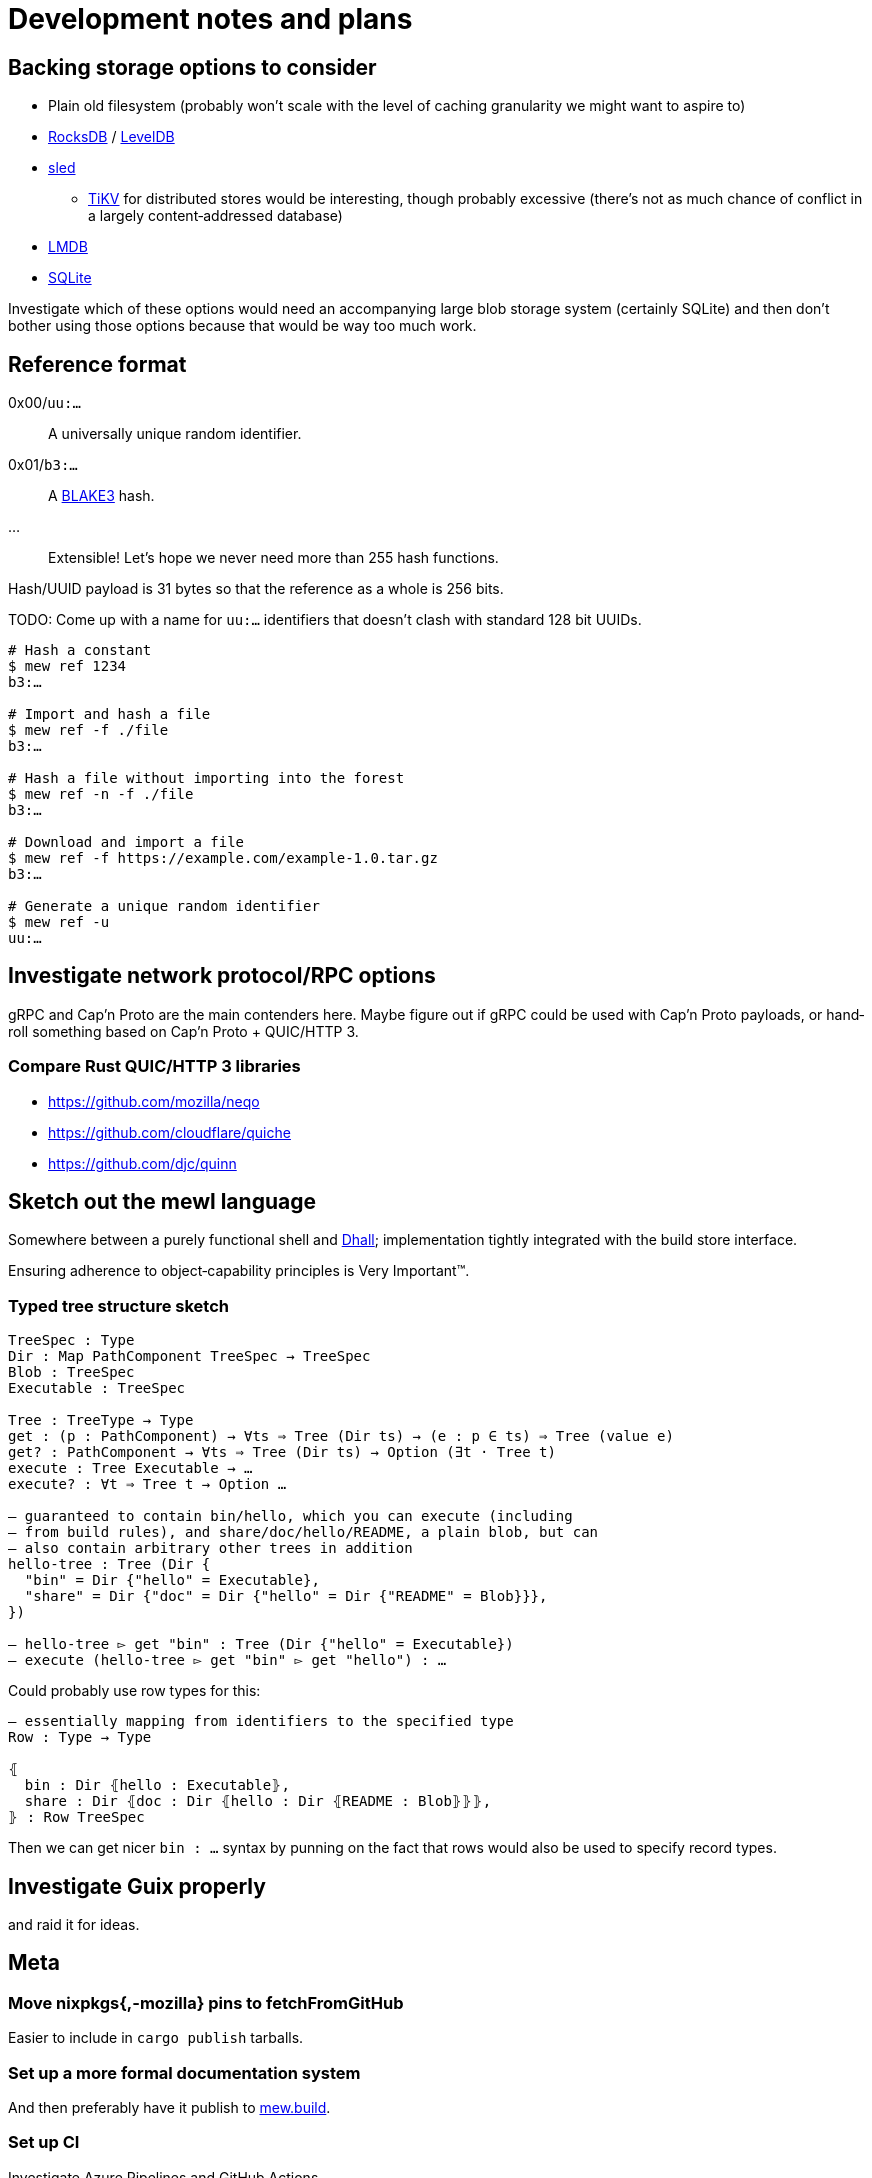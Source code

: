 = Development notes and plans

== Backing storage options to consider

* Plain old filesystem
  (probably won’t scale with the level of caching granularity
  we might want to aspire to)
* https://rocksdb.org/[RocksDB] / https://github.com/google/leveldb[LevelDB]
* https://github.com/spacejam/sled[sled]
** https://tikv.org/[TiKV] for distributed stores would be interesting,
   though probably excessive (there’s not as much chance of conflict
   in a largely content‐addressed database)
* https://symas.com/lmdb/[LMDB]
* https://sqlite.org/[SQLite]

Investigate which of these options would need
an accompanying large blob storage system (certainly SQLite)
and then don’t bother using those options
because that would be way too much work.

== Reference format

0x00/`uu:…`:: A universally unique random identifier.
0x01/`b3:…`:: A https://github.com/BLAKE3-team/BLAKE3[BLAKE3] hash.
…:: Extensible! Let’s hope we never need more than 255 hash functions.

Hash/UUID payload is 31 bytes so that the reference as a whole
is 256 bits.

TODO: Come up with a name for `uu:…` identifiers that doesn’t clash
with standard 128 bit UUIDs.

----
# Hash a constant
$ mew ref 1234
b3:…

# Import and hash a file
$ mew ref -f ./file
b3:…

# Hash a file without importing into the forest
$ mew ref -n -f ./file
b3:…

# Download and import a file
$ mew ref -f https://example.com/example-1.0.tar.gz
b3:…

# Generate a unique random identifier
$ mew ref -u
uu:…
----

== Investigate network protocol/RPC options

gRPC and Cap’n Proto are the main contenders here.
Maybe figure out if gRPC could be used with Cap’n Proto payloads,
or hand‐roll something based on Cap’n Proto + QUIC/HTTP 3.

=== Compare Rust QUIC/HTTP 3 libraries

* https://github.com/mozilla/neqo
* https://github.com/cloudflare/quiche
* https://github.com/djc/quinn

== Sketch out the mewl language

Somewhere between a purely functional shell
and https://dhall-lang.org/[Dhall];
implementation tightly integrated with the build store interface.

Ensuring adherence to object‐capability principles is Very Important™.

=== Typed tree structure sketch

[source,mewl]
----
TreeSpec : Type
Dir : Map PathComponent TreeSpec → TreeSpec
Blob : TreeSpec
Executable : TreeSpec

Tree : TreeType → Type
get : (p : PathComponent) → ∀ts ⇒ Tree (Dir ts) → (e : p ∈ ts) ⇒ Tree (value e)
get? : PathComponent → ∀ts ⇒ Tree (Dir ts) → Option (∃t · Tree t)
execute : Tree Executable → …
execute? : ∀t ⇒ Tree t → Option …

— guaranteed to contain bin/hello, which you can execute (including
— from build rules), and share/doc/hello/README, a plain blob, but can
— also contain arbitrary other trees in addition
hello-tree : Tree (Dir {
  "bin" = Dir {"hello" = Executable},
  "share" = Dir {"doc" = Dir {"hello" = Dir {"README" = Blob}}},
})

— hello-tree ▻ get "bin" : Tree (Dir {"hello" = Executable})
— execute (hello-tree ▻ get "bin" ▻ get "hello") : …
----

Could probably use row types for this:

[source,mewl]
----
— essentially mapping from identifiers to the specified type
Row : Type → Type

⦃
  bin : Dir ⦃hello : Executable⦄,
  share : Dir ⦃doc : Dir ⦃hello : Dir ⦃README : Blob⦄⦄⦄,
⦄ : Row TreeSpec
----

Then we can get nicer `bin : …` syntax by punning on the fact
that rows would also be used to specify record types.

== Investigate Guix properly

and raid it for ideas.

== Meta

=== Move nixpkgs{,-mozilla} pins to fetchFromGitHub

Easier to include in `cargo publish` tarballs.

=== Set up a more formal documentation system

And then preferably have it publish to https://mew.build/[mew.build].

=== Set up CI

Investigate Azure Pipelines and GitHub Actions.

=== Set up bors

This will probably be really annoying in the early stages of hacking,
depending on the latency.

It would be good to integrate the bors setup
with https://github.com/spotify/git-test[git-test]
to test all the commits of a pull request
rather than just the HEAD.

=== Set up and require commit signing

See above, though tapping a YubiKey a few times
when pushing to the public repository isn’t too bad.

=== Move to self‐hosted infrastructure

GitHub https://github.com/drop-ice/dear-github-2.0[supports ICE],
and it would be nice to have the root of trust for binary builds
under our direct control.

This would require manually administering build and VCS machines,
prevent the use of the existing bors implementation,
and substantially increase the barrier to contribution,
so it should be done carefully:
ideally people would still be able to contribute
via GitHub issues and pull requests
and have them automatically mirrored to the self‐hosted infrastructure.

=== Prohibit force pushes

let’s not get ahead of ourselves here
